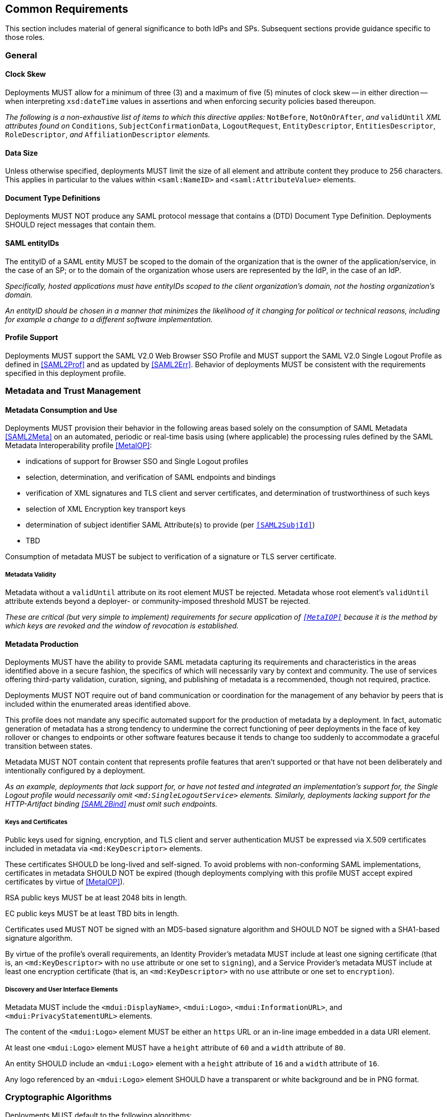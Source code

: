 == Common Requirements

This section includes material of general significance to both IdPs and SPs. Subsequent sections provide guidance specific to those roles.

=== General

==== Clock Skew

Deployments MUST allow for a minimum of three (3) and a maximum of five (5) minutes of clock skew -- in either direction -- when interpreting `xsd:dateTime` values in assertions and when enforcing security policies based thereupon.

_The following is a non-exhaustive list of items to which this directive applies:_ `NotBefore`, `NotOnOrAfter`, _and_ `validUntil` _XML attributes found on_ `Conditions`, `SubjectConfirmationData`, `LogoutRequest`, `EntityDescriptor`, `EntitiesDescriptor`, `RoleDescriptor`, _and_ `AffiliationDescriptor` _elements._

==== Data Size

Unless otherwise specified, deployments MUST limit the size of all element and attribute content they produce to 256 characters. This applies in particular to the values within `<saml:NameID>` and `<saml:AttributeValue>` elements.

==== Document Type Definitions

Deployments MUST NOT produce any SAML protocol message that contains a (DTD) Document Type Definition. Deployments SHOULD reject messages that contain them.

==== SAML entityIDs

The entityID of a SAML entity MUST be scoped to the domain of the organization that is the owner of the application/service, in the case of an SP; or to the domain of the organization whose users are represented by the IdP, in the case of an IdP.

_Specifically, hosted applications must have entityIDs scoped to the client organization's domain, not the hosting organization's domain._

_An entityID should be chosen in a manner that minimizes the likelihood of it changing for political or technical reasons, including for example a change to a different software implementation._

==== Profile Support

Deployments MUST support the SAML V2.0 Web Browser SSO Profile and MUST support the SAML V2.0 Single Logout Profile as defined in <<SAML2Prof>> and as updated by <<SAML2Err>>. Behavior of deployments MUST be consistent with the requirements specified in this deployment profile.

=== Metadata and Trust Management

==== Metadata Consumption and Use

Deployments MUST provision their behavior in the following areas based solely on the consumption of SAML Metadata <<SAML2Meta>> on an automated, periodic or real-time basis using (where applicable) the processing rules defined by the SAML Metadata Interoperability profile <<MetaIOP>>:

* indications of support for Browser SSO and Single Logout profiles
* selection, determination, and verification of SAML endpoints and bindings
* verification of XML signatures and TLS client and server certificates, and determination of trustworthiness of such keys
* selection of XML Encryption key transport keys
* determination of subject identifier SAML Attribute(s) to provide (per `<<SAML2SubjId>>`)
* TBD

Consumption of metadata MUST be subject to verification of a signature or TLS server certificate.

===== Metadata Validity

Metadata without a `validUntil` attribute on its root element MUST be rejected. Metadata whose root element's `validUntil` attribute extends beyond a deployer- or community-imposed threshold MUST be rejected.

_These are critical (but very simple to implement) requirements for secure application of `<<MetaIOP>>` because it is the method by which keys are revoked and the window of revocation is established._

==== Metadata Production

Deployments MUST have the ability to provide SAML metadata capturing its requirements and characteristics in the areas identified above in a secure fashion, the specifics of which will necessarily vary by context and community. The use of services offering third-party validation, curation, signing, and publishing of metadata is a recommended, though not required, practice.

Deployments MUST NOT require out of band communication or coordination for the management of any behavior by peers that is included within the enumerated areas identified above.

This profile does not mandate any specific automated support for the production of metadata by a deployment. In fact, automatic generation of metadata has a strong tendency to undermine the correct functioning of peer deployments in the face of key rollover or changes to endpoints or other software features because it tends to change too suddenly to accommodate a graceful transition between states.

Metadata MUST NOT contain content that represents profile features that aren't supported or that have not been deliberately and intentionally configured by a deployment.

_As an example, deployments that lack support for, or have not tested and integrated an implementation's support for, the Single Logout profile would necessarily omit `<md:SingleLogoutService>` elements. Similarly, deployments lacking support for the HTTP-Artifact binding <<SAML2Bind>> must omit such endpoints._

===== Keys and Certificates

Public keys used for signing, encryption, and TLS client and server authentication MUST be expressed via X.509 certificates included in metadata via `<md:KeyDescriptor>` elements.

These certificates SHOULD be long-lived and self-signed. To avoid problems with non-conforming SAML implementations, certificates in metadata SHOULD NOT be expired (though deployments complying with this profile MUST accept expired certificates by virtue of <<MetaIOP>>).

RSA public keys MUST be at least 2048 bits in length.

EC public keys MUST be at least TBD bits in length.

Certificates used MUST NOT be signed with an MD5-based signature algorithm and SHOULD NOT be signed with a SHA1-based signature algorithm.

By virtue of the profile's overall requirements, an Identity Provider's metadata MUST include at least one signing certificate (that is, an `<md:KeyDescriptor>` with no `use` attribute or one set to `signing`), and a Service Provider's metadata MUST include at least one encryption certificate (that is, an `<md:KeyDescriptor>` with no `use` attribute or one set to `encryption`).

===== Discovery and User Interface Elements

Metadata MUST include the `<mdui:DisplayName>`, `<mdui:Logo>`, `<mdui:InformationURL>`, and `<mdui:PrivacyStatementURL>` elements.

The content of the `<mdui:Logo>` element MUST be either an `https` URL or an in-line image embedded in a data URI element.

At least one `<mdui:Logo>` element MUST have a `height` attribute of `60` and a `width` attribute of `80`.

An entity SHOULD include an `<mdui:Logo>` element with a `height` attribute of `16` and a `width` attribute of `16`.

Any logo referenced by an `<mdui:Logo>` element SHOULD have a transparent or white background and be in PNG format.

=== Cryptographic Algorithms

Deployments MUST default to the following algorithms:

* Digest
** ```http://www.w3.org/2001/04/xmlenc#sha256``` <<XMLEnc>>

* Signature
** ```http://www.w3.org/2001/04/xmldsig-more#rsa-sha256``` <<RFC4051>>
** ```http://www.w3.org/2001/04/xmldsig-more#ecdsa-sha256``` <<RFC4051>>

* Block Encryption
** ```http://www.w3.org/2009/xmlenc11#aes128-gcm``` <<XMLEnc11>>
** ```http://www.w3.org/2009/xmlenc11#aes256-gcm``` <<XMLEnc11>>

* Key Transport
** ```http://www.w3.org/2001/04/xmlenc#rsa-oaep-mgf1p``` <<XMLEnc>>
** ```http://www.w3.org/2009/xmlenc11#rsa-oaep``` <<XMLEnc11>> + 

One of the following digest algorithms MUST be used in conjunction with the above key transport algorithms (the default mask generation function (MGF1 with SHA1) MUST be used):

* ```http://www.w3.org/2001/04/xmlenc#sha256``` <<XMLEnc>>

Deployments SHOULD select digest, signature, and encryption algorithms on the basis of the Metadata Profile for Algorithm Support `<<MetaAlg>>`. The above requirements provide acceptable defaults in the absence of any information (as is common) or in the event that these defaults are supported.

Deployments MUST NOT use any of the following security-compromised algorithms (even in the presence of the metadata extension indicating a peer supports them):

* Digest
** ```http://www.w3.org/2001/04/xmldsig-more#md5``` <<RFC4051>>

* Signature
** ```http://www.w3.org/2001/04/xmldsig-more#rsa-md5``` <<RFC4051>>

* Block Encryption
** ```http://www.w3.org/2001/04/xmlenc#aes128-cbc``` <<XMLEnc>>
** ```http://www.w3.org/2001/04/xmlenc#aes194-cbc``` <<XMLEnc>>
** ```http://www.w3.org/2001/04/xmlenc#aes256-cbc``` <<XMLEnc>>
** ```http://www.w3.org/2001/04/xmlenc#tripledes-cbc``` <<XMLEnc>>

* Key Transport
** ```http://www.w3.org/2001/04/xmlenc#rsa-1_5``` <<XMLEnc>>
